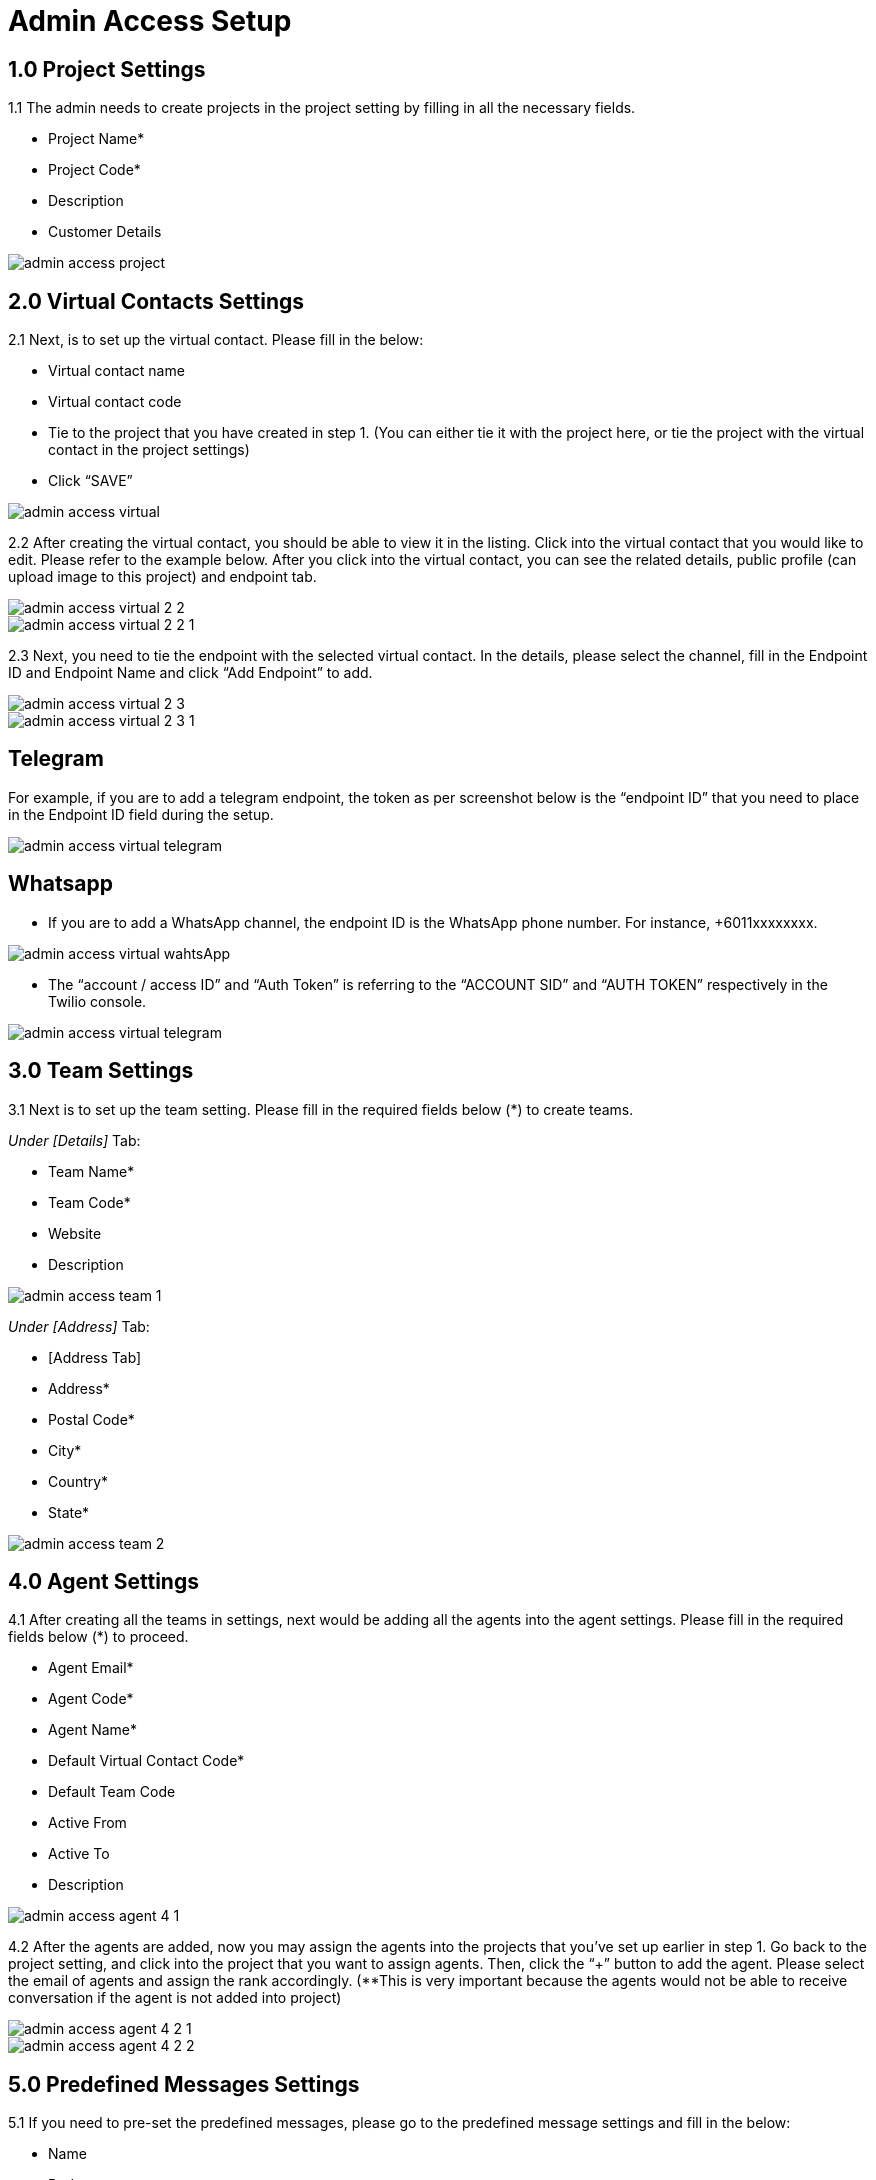 [#h3_ucc_admin_access_setup]
= Admin Access Setup

== 1.0 Project Settings
1.1 The admin needs to create projects in the project setting by filling in all the necessary fields. 

* Project Name*
* Project Code*
* Description
* Customer Details

image::admin_access_project.png[]

== 2.0 Virtual Contacts Settings
2.1 Next, is to set up the virtual contact. Please fill in the below:

* Virtual contact name
* Virtual contact code
* Tie to the project that you have created in step 1. (You can either tie it with the project here, or tie the project with the virtual contact in the project settings)
* Click “SAVE”

image::admin_access_virtual.png[]

2.2 After creating the virtual contact, you should be able to view it in the listing. Click into the virtual contact that you would like to edit. Please refer to the example below. After you click into the virtual contact, you can see the related details, public profile (can upload image to this project) and endpoint tab.

image::admin_access_virtual_2_2.png[]

image::admin_access_virtual_2_2_1.png[]

2.3 Next, you need to tie the endpoint with the selected virtual contact. In the details, please select the channel,  fill in the Endpoint ID and Endpoint Name and click “Add Endpoint” to add. 

image::admin_access_virtual_2_3.png[]

image::admin_access_virtual_2_3_1.png[]

Telegram
--------
For example, if you are to add a telegram endpoint, the token as per screenshot below is the “endpoint ID” that you need to place in the Endpoint ID field during the setup.

image::admin_access_virtual_telegram.png[]

Whatsapp
--------
* If you are to add a WhatsApp channel, the endpoint ID is the WhatsApp phone number. For instance, +6011xxxxxxxx.

image::admin_access_virtual_wahtsApp.png[]

* The “account / access ID” and “Auth Token” is referring to the “ACCOUNT SID” and “AUTH TOKEN” respectively in the Twilio console.

image::admin_access_virtual_telegram.png[]

== 3.0 Team Settings
3.1 Next is to set up the team setting. Please fill in the required fields below (*) to create teams.

_Under [Details]_ Tab:

* Team Name*
* Team Code*
* Website 
* Description

image::admin_access_team_1.png[]

_Under [Address]_ Tab:

* [Address Tab]
* Address*
* Postal Code*
* City*
* Country*
* State*

image::admin_access_team_2.png[]

== 4.0 Agent Settings
4.1 After creating all the teams in settings, next would be adding all the agents into the agent settings. Please fill in the required fields below (*) to proceed.

* Agent Email*
* Agent Code*
* Agent Name*
* Default Virtual Contact Code*
* Default Team Code
* Active From
* Active To
* Description

image::admin_access_agent_4_1.png[]

4.2 After the agents are added, now you may assign the agents into the projects that you’ve set up earlier in step 1. Go back to the project setting, and click into the project that you want to assign agents. Then, click the “+” button to add the agent. Please select the email of agents and assign the rank accordingly. (**This is very important because the agents would not be able to receive conversation if the agent is not added into project)

image::admin_access_agent_4_2_1.png[]

image::admin_access_agent_4_2_2.png[]

== 5.0 Predefined Messages Settings
5.1 If you need to pre-set the predefined messages, please go to the predefined message settings and fill in the below:

* Name
* Body
* Message Type
* Description (Optional)
* Message Status (Optional)

image::admin_access_predefined_msg_5_1.png[] 

5.2 After creating predefined messages, you need to go back to the virtual contact settings in order to tie with the predefined messages. Please go to your selected virtual contact and click the endpoint. Under the “Predefined Messages” tab, click the “+” button to add your messages and after filling the details, please click “+ADD Template Message(s)” to add.

image::admin_access_predefined_msg_5_2_1.png[]

image::admin_access_predefined_msg_5_2_2.png[]

image::admin_access_predefined_msg_5_2_3.png[]

_5.3(a)  For Whatsapp Twilio Predefined messages:_

    * [Compulsory] After approval by Twilio Whatsapp on the submitted template messages, the admin user is still required to set up the approved template message manually in the predefined message settings in UCC applet.

_4.3(b) For any predefined messages in all channels:_

    * [Optional] After setting up in predefined message settings, the admin user needs to tie the predefined messages to the virtual contact in virtual contact settings. Under the predefined messages tab in the virtual contact settings, the admin can tie with the automated greeting event. (screenshot 4.3)
    * None (By default)
    ** If none is selected, it means that the predefined message would not be sent out as an automated message by the system and can only be sent out manually by the agents. 
    * New Session
    ** If this option is selected, it means that the predefined message would be sent out as an automated message by the system and can also be sent out manually by the agents if the condition of “New Session” is met. _(For example, if the predefined message is an auto-reply message and the conversation is a new session opened from the end customer after which the last conversation is ended, then this new session would trigger the auto-reply predefined message which is set to be automated to be sent out in the new session.)_
    * New Conversation
    ** If this option is selected, it means that the predefined message would be sent out as an automated message by the system and can also be sent out manually by the agents if the condition of “New Conversation” is met. _(For example, if the predefined message is an auto-reply message and the conversation is a new conversation initiated from the end customer in the channel, then this new conversation would trigger the auto-reply predefined message which is set to be automated to be sent out in the new conversation.)_
    * Idle Time
    ** If this option is selected, it means that the predefined message would be sent out as an automated message by the system and can also be sent out manually by the agents if the condition of “Idle Time” and “Idle Time In Days” are met. _(For example, if the condition of the predefined message is set to be “Idle Time” and “Idle Time In Days” is 2 days in the automated greeting event setting, the initiated conversation from the end customer after idle for 2 days would trigger the predefined message to be sent out automatically by the system.)_

== 6.0 QR Code Settings
6.1 In the QR Code settings, you can create agent QR code here by filling in the fields below:

* Virtual Contact
* Squad Code
* QR Code
* Agent Code
* QR Name
* Description

image::admin_access_QR_6_1.png[]

6.2 After creating the QR code, the QR code with the link will appear at the right bottom as below. The user can send the link to the customer to scan.

image::admin_access_QR_6_2_1.png[]

image::admin_access_QR_6_2_2.png[]

6.3 After generating the QR code, the agents can find his / her QR code in the QR Code Tabs as well in the profile page.

image::admin_access_QR_6_3.png[]

6.4 As an administrator, you can select the agents one by one or in bulk for generating the QR codes. The QR code will appear on the agent’s profile page as indicated in step 5.3 as well. 

image::admin_access_QR_6_4.png[]

